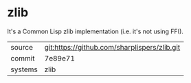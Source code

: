 * zlib

It's a Common Lisp zlib implementation (i.e. it's not using FFI).

|---------+----------------------------------------------|
| source  | git:https://github.com/sharplispers/zlib.git |
| commit  | 7e89e71                                      |
| systems | zlib                                         |
|---------+----------------------------------------------|
